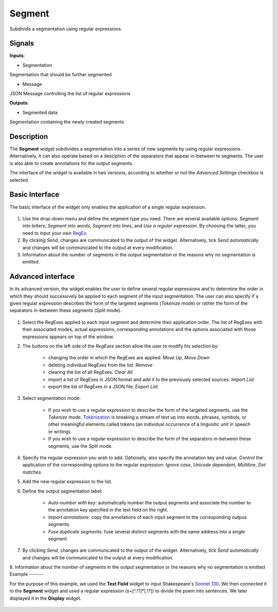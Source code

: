 Segment
=======

.. figure:: icons/segment.png

Subdivide a segmentation using regular expressions.

Signals
-------

**Inputs**:

-  Segmentation

Segmentation that should be further segmented

- Message

JSON Message controlling the list of regular expressions

**Outputs**:

-  Segmented data

Segmentation containing the newly created segments

Description
-----------

The **Segment** widget subdivides a segmentation into a series of new segments by using regular expressions. Alternatively, it can also operate based on a desciption of the separators that appear in-between te segments. The user is also able to create annotations for the output segments. 

The interface of the widget is available in two versions, according to whether or not the *Advanced Settings* checkbox is selected.

Basic Interface
---------------

The basic interface of the widget only enables the application of a single regular expression.

.. figure:: images/segment-basic-stamped.png

1. Use the drop-down menu and define the segment type you need. There are several available options: *Segment into letters*, *Segment into words*, *Segment into lines*, and *Use a regular expression*. By choosing the latter, you need to input your own `RegEx <http://www.regular-expressions.info/tutorial.html>`_. 

2. By clicking *Send*, changes are communicated to the output of the widget. Alternatively, tick *Send automatically* and changes will be communicated to the output at every modification. 

3. Information about the number of segments in the output segmentation or the reasons why no segmentation is emitted.

Advanced interface
------------------

In its advanced version, the widget enables the user to define several regular expressions and to determine the order in which they should successively be applied to each segment of the input segmentation. The user can also specify if a given regular expression describes the form of the targeted segments (*Tokenize* mode) or rather the form of the separators in-between these segments (*Split* mode). 

.. figure:: images/segment-advanced.png

1. Select the RegExes applied to each input segment and determine their application order. The list of RegExes with their associated modes, actual expressions, corresponding annotations and the options associated with those expressions appears on top of the window. 

2. The buttons on the left side of the *RegExes* section allow the user to modify his selection by:

	- changing the order in which the RegExes are applied: *Move Up*, *Move Down*
	- deleting individual RegExes from the list: *Remove*
	- clearing the list of all RegExes: *Clear All*
	- import a list of RegExes in JSON format and add it to the previously selected sources: *Import List*
	- export the list of RegExes in a JSON file: *Export List*

3. Select segmentation mode:

	- If you wish to use a regular expression to describe the form of the targeted segments, use the *Tokenize* mode. `Tokenization  <https://en.wikipedia.org/wiki/Tokenization_(lexical_analysis)>`_ is breaking a stream of text up into words, phrases, symbols, or other meaningful elements called tokens (an individual occurrence of a linguistic unit in speech or writing). 	
	- If you wish to use a regular expression to describe the form of the separators in-between these segments, use the *Split* mode. 

4. Specify the regular expression you wish to add. Optionally, also specify the annotation key and value. Control the application of the corresponding options to the regular expression: *Ignore case*, *Unicode dependent*, *Multiline*, *Dot matches*. 

5. Add the new regular expression to the list.

6. Define the output segmentation label:

	- *Auto-number with key*: automatically number the output segments and associate the number to the annotation key specified in the text field on the right.
	- *Import annotations*: copy the annotations of each input segment to the corresponding outpus segments.
	- *Fuse duplicate segments*: fuse several distinct segments with the same address into a single segment.

7. By clicking *Send*, changes are communicated to the output of the widget. Alternatively, tick *Send automatically* and changes will be communicated to the output at every modification. 
	
8. Information about the number of segments in the output segmentation or the reasons why no segmentation is emitted
Example
-------

For the purpose of this example, we used the **Text Field** widget to input Shakespeare's `Sonnet 130 <http://www.shakespeare-online.com/sonnets/130.html>`_. We then connected it to the **Segment** widget and used a regular expression (\s+[^.!?]*[.!?]) to divide the poem into sentences. We later displayed it in the **Display** widget.

.. figure:: images/segment-example.png
